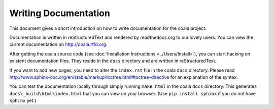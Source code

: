 Writing Documentation
=====================

This document gives a short introduction on how to write documentation
for the coala project.

Documentation is written in reStructuredText and rendered by readthedocs.org to
our lovely users. You can view the current documentation on
http://coala.rtfd.org.

After getting the coala source code (see :doc:`Installation
Instructions <../Users/Install>`), you can start hacking on
existent documentation files. They reside in the ``docs`` directory and
are written in reStructuredText.

If you want to add new pages, you need to alter the ``index.rst`` file
in the coala ``docs`` directory. Please read
http://www.sphinx-doc.org/en/stable/markup/toctree.html#toctree-directive
for an explanation of the syntax.

You can test the documentation locally through simply running
``make html`` in the coala ``docs`` directory. This generates
``docs\_build\html\index.html`` that you can view on your browser. (Use
``pip install sphinx`` if you do not have ``sphinx`` yet.)
